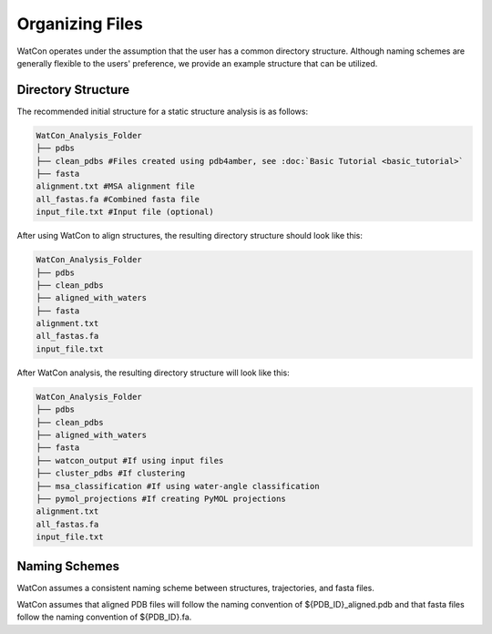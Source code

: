 Organizing Files
----------------


WatCon operates under the assumption that the user has a common directory structure. 
Although naming schemes are generally flexible to the users' preference, we provide an example structure that can be utilized.


Directory Structure
~~~~~~~~~~~~~~~~~~~

The recommended initial structure for a static structure analysis is as follows:

.. code-block:: txt

    WatCon_Analysis_Folder
    ├── pdbs
    ├── clean_pdbs #Files created using pdb4amber, see :doc:`Basic Tutorial <basic_tutorial>`
    ├── fasta
    alignment.txt #MSA alignment file
    all_fastas.fa #Combined fasta file
    input_file.txt #Input file (optional)

After using WatCon to align structures, the resulting directory structure should look like this:

.. code-block:: txt

    WatCon_Analysis_Folder
    ├── pdbs
    ├── clean_pdbs
    ├── aligned_with_waters
    ├── fasta
    alignment.txt
    all_fastas.fa
    input_file.txt

After WatCon analysis, the resulting directory structure will look like this:

.. code-block:: txt

    WatCon_Analysis_Folder
    ├── pdbs
    ├── clean_pdbs
    ├── aligned_with_waters
    ├── fasta
    ├── watcon_output #If using input files
    ├── cluster_pdbs #If clustering
    ├── msa_classification #If using water-angle classification
    ├── pymol_projections #If creating PyMOL projections
    alignment.txt
    all_fastas.fa
    input_file.txt


Naming Schemes
~~~~~~~~~~~~~~

WatCon assumes a consistent naming scheme between structures, trajectories, and fasta files. 

WatCon assumes that aligned PDB files will follow the naming convention of ${PDB_ID}_aligned.pdb and that fasta files follow the naming convention of ${PDB_ID}.fa. 
